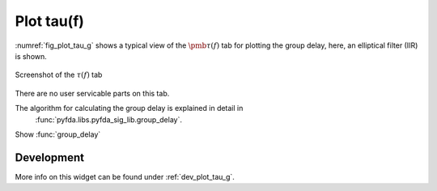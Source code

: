 Plot tau(f)
=======================

:numref:`fig_plot_tau_g` shows a typical view of the :math:`\pmb{\tau(f)}` tab for plotting the
group delay, here, an elliptical filter (IIR) is shown.

.. _fig_plot_tau_g:

.. figure:: ../img/manual/pyfda_plot_tau_g.png
   :alt: Screenshot of the tau tab
   :align: center
   :width: 70%

   Screenshot of the :math:`\tau(f)` tab

There are no user servicable parts on this tab. 

The algorithm for calculating the group delay is explained in detail in 
 :func:`pyfda.libs.pyfda_sig_lib.group_delay`.
 
Show :func:`group_delay`

   
Development
-----------

More info on this widget can be found under :ref:`dev_plot_tau_g`.
